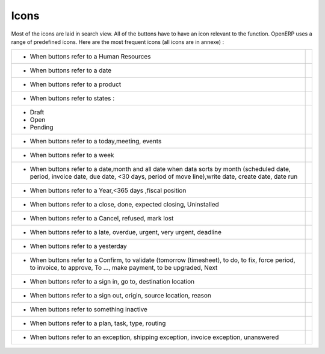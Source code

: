 .. _button-icon-list-link:

=====================
Icons
=====================

Most of the icons are laid in search view. All of the buttons  have to have an icon relevant to the function. OpenERP uses a range of predefined icons. Here are the most frequent icons (all icons are in annexe) : 

+------------------------------------------+-------------------------------------------------+
| * When buttons refer to a Human Resources| .. figure:: Pictures/personal.png               |
|                                          |     :align: center                              |
+------------------------------------------+-------------------------------------------------+
| * When buttons refer to a date           | .. figure:: Pictures/go-month.png               |
|                                          |    :align: center                               |
+------------------------------------------+-------------------------------------------------+
| * When buttons refer to a product        | .. figure:: Pictures/accessories-archiver.png   |
|                                          |    :align: center                               |
+------------------------------------------+-------------------------------------------------+
| * When buttons refer to  states :        |                                                 |
+------------------------------------------+-------------------------------------------------+
|                                          |                                                 |
|      - Draft                             | .. figure:: Pictures/document-new.png           |
|                                          |    :align: center                               |
|      - Open                              | .. figure:: Pictures/camera_test.png            |
|                                          |    :align: center                               |
|      - Pending                           | .. figure:: Pictures/gtk-media-pause.png        |
|                                          |    :align: center                               |
+------------------------------------------+-------------------------------------------------+
| * When buttons refer to a today,meeting, | .. figure:: Pictures/go-today.png               |
|   events                                 |    :align: center                               |
+------------------------------------------+-------------------------------------------------+
| * When buttons refer to a week           | .. figure:: Pictures/go-week.png                |
|                                          |    :align: center                               |
+------------------------------------------+-------------------------------------------------+
| * When buttons refer to a date,month and | .. figure:: Pictures/go-month.png               |
|   all date when data sorts by month      |    :align: center                               |
|   (scheduled date, period, invoice date, |                                                 |
|   due date, <30 days, period of move     |                                                 |
|   line),write date, create date, date run|                                                 |
|                                          |                                                 |
+------------------------------------------+-------------------------------------------------+
| * When buttons refer to a Year,<365 days | .. figure:: Pictures/go-year.png                |
|   ,fiscal position                       |    :align: center                               |
+------------------------------------------+-------------------------------------------------+
| * When buttons refer to a close, done,   | .. figure:: Pictures/dialog-close.png           |
|   expected closing, Uninstalled          |    :align: center                               |
+------------------------------------------+-------------------------------------------------+
| * When buttons refer to a Cancel,        | .. figure:: Pictures/gtk-stop.png               |
|   refused, mark lost                     |    :align: center                               |
+------------------------------------------+-------------------------------------------------+
| * When buttons refer to a late, overdue, | .. figure:: Pictures/gnome-cpu-frequency-applet+|
|   urgent, very urgent, deadline          |    .png                                         |
|                                          |    :align: center                               |
+------------------------------------------+-------------------------------------------------+
| * When buttons refer to a yesterday      | .. figure:: Pictures/gtk-go-back-ltr.png        |
|                                          |    :align: center                               |
+------------------------------------------+-------------------------------------------------+
| * When buttons refer to a Confirm,       | .. figure:: Pictures/gtk-go-back-rtl.png        |
|   to validate (tomorrow (timesheet),     |    :align: center                               |
|   to do, to  fix, force period,          |                                                 |
|   to invoice, to approve, To ...,        |                                                 |
|   make payment, to be upgraded, Next     |                                                 |
+------------------------------------------+-------------------------------------------------+
| * When buttons refer to a sign in, go to,| .. figure:: Pictures/gtk-jump-to-ltr.png        |
|   destination location                   |    :align: center                               |
+------------------------------------------+-------------------------------------------------+
| * When buttons refer to a sign out,      | .. figure:: Pictures/gtk-jump-to-rtl.png        |
|   origin, source location, reason        |    :align: center                               |
+------------------------------------------+-------------------------------------------------+
| * When buttons refer to something        | .. figure:: Pictures/gdu-smart-failing.png      |
|   inactive                               |    :align: center                               |
+------------------------------------------+-------------------------------------------------+
| * When buttons refer to a plan, task,    | .. figure:: Pictures/stock_align_left_24.png    |
|   type, routing                          |    :align: center                               |
+------------------------------------------+-------------------------------------------------+
| * When buttons refer to an exception,    | .. figure:: Pictures/emblem-important.png       |
|   shipping exception, invoice exception, |    :align: center                               |
|   unanswered                             |                                                 |
+------------------------------------------+-------------------------------------------------+

